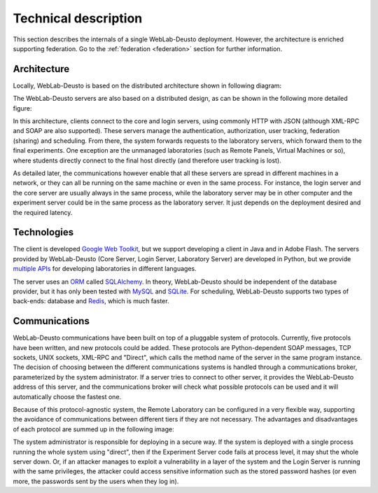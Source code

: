 Technical description
=====================

This section describes the internals of a single WebLab-Deusto deployment.
However, the architecture is enriched supporting federation. Go to the
:ref:`federation <federation>` section for further information.

Architecture
------------

Locally, WebLab-Deusto is based on the distributed architecture shown in following diagram:

.. image:: /_static/local_architecture.png
   :width: 600 px
   :align: center

The WebLab-Deusto servers are also based on a distributed design, as can be shown in the following more detailed figure:

.. image:: /_static/local_architecture_protocols.png
   :width: 600 px
   :align: center

In this architecture, clients connect to the core and login servers, using commonly HTTP with JSON (although XML-RPC and SOAP are also supported). These servers manage the authentication, authorization, user tracking, federation (sharing) and scheduling. From there, the system forwards requests to the laboratory servers, which forward them to the final experiments. One exception are the unmanaged laboratories (such as Remote Panels, Virtual Machines or so), where students directly connect to the final host directly (and therefore user tracking is lost).

As detailed later, the communications however enable that all these servers are spread in different machines in a network, or they can all be running on the same machine or even in the same process. For instance, the login server and the core server are usually always in the same process, while the laboratory server may be in other computer and the experiment server could be in the same process as the laboratory server. It just depends on the deployment desired and the required latency.

Technologies
------------

The client is developed `Google Web Toolkit <https://developers.google.com/web-toolkit/>`_, but we support developing a client in Java and in Adobe Flash. The servers provided by WebLab-Deusto (Core Server, Login Server, Laboratory Server) are developed in Python, but we provide `multiple APIs <https://github.com/weblabdeusto/weblabdeusto/tree/master/experiments/managed/libs/server>`_ for developing laboratories in different languages.

The server uses an `ORM <http://en.wikipedia.org/wiki/Object-relational_mapping>`_ called `SQLAlchemy <http://www.sqlalchemy.org/>`_. In theory, WebLab-Deusto should be independent of the database provider, but it has only been tested with `MySQL <http://www.mysql.com>`_ and `SQLite <http://www.sqlite.org/>`_. For scheduling, WebLab-Deusto supports two types of back-ends: database and `Redis <http://redis.io/>`_, which is much faster.

Communications
--------------

WebLab-Deusto communications have been built on top of a pluggable system of protocols. Currently, five protocols have been written, and new protocols could be added. These protocols are Python-dependent SOAP messages, TCP sockets, UNIX sockets, XML-RPC and "Direct", which calls the method name of the server in the same program instance. The decision of choosing between the different communications systems is handled through a communications broker, parameterized by the system administrator. If a server tries to connect to other server, it provides the WebLab-Deusto address of this server, and the communications broker will check what possible protocols can be used and it will automatically choose the fastest one.

Because of this protocol-agnostic system, the Remote Laboratory can be configured in a very flexible way, supporting the avoidance of communications between different tiers if they are not necessary. The advantages and disadvantages of each protocol are summed up in the following image:

.. image:: /_static/protocols.png
   :width: 600 px
   :align: center

The system administrator is responsible for deploying in a secure way. If the system is deployed with a single process running the whole system using "direct", then if the Experiment Server code fails at process level, it may shut the whole server down. Or, if an attacker manages to exploit a vulnerability in a layer of the system and the Login Server is running with the same privileges, the attacker could access sensitive information such as the stored password hashes (or even more, the passwords sent by the users when they log in).

